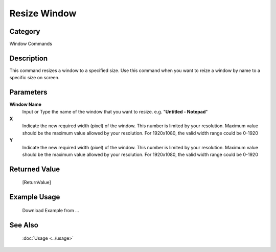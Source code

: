 Resize Window
=============

Category
--------
Window Commands

Description
-----------

This command resizes a window to a specified size. Use this command when you want to reize a window by name to a specific size on screen.

Parameters
----------

**Window Name**
	Input or Type the name of the window that you want to resize. e.g. \"**Untitled - Notepad**\"

**X**
	Indicate the new required width (pixel) of the window. This number is limited by your resolution. Maximum value should be the maximum value allowed by your resolution. For 1920x1080, the valid width range could be 0-1920

**Y**
	Indicate the new required width (pixel) of the window. This number is limited by your resolution. Maximum value should be the maximum value allowed by your resolution. For 1920x1080, the valid width range could be 0-1920



Returned Value
--------------
	[ReturnValue]

Example Usage
-------------

	Download Example from ...

See Also
--------
	:doc:`Usage <../usage>`
	
